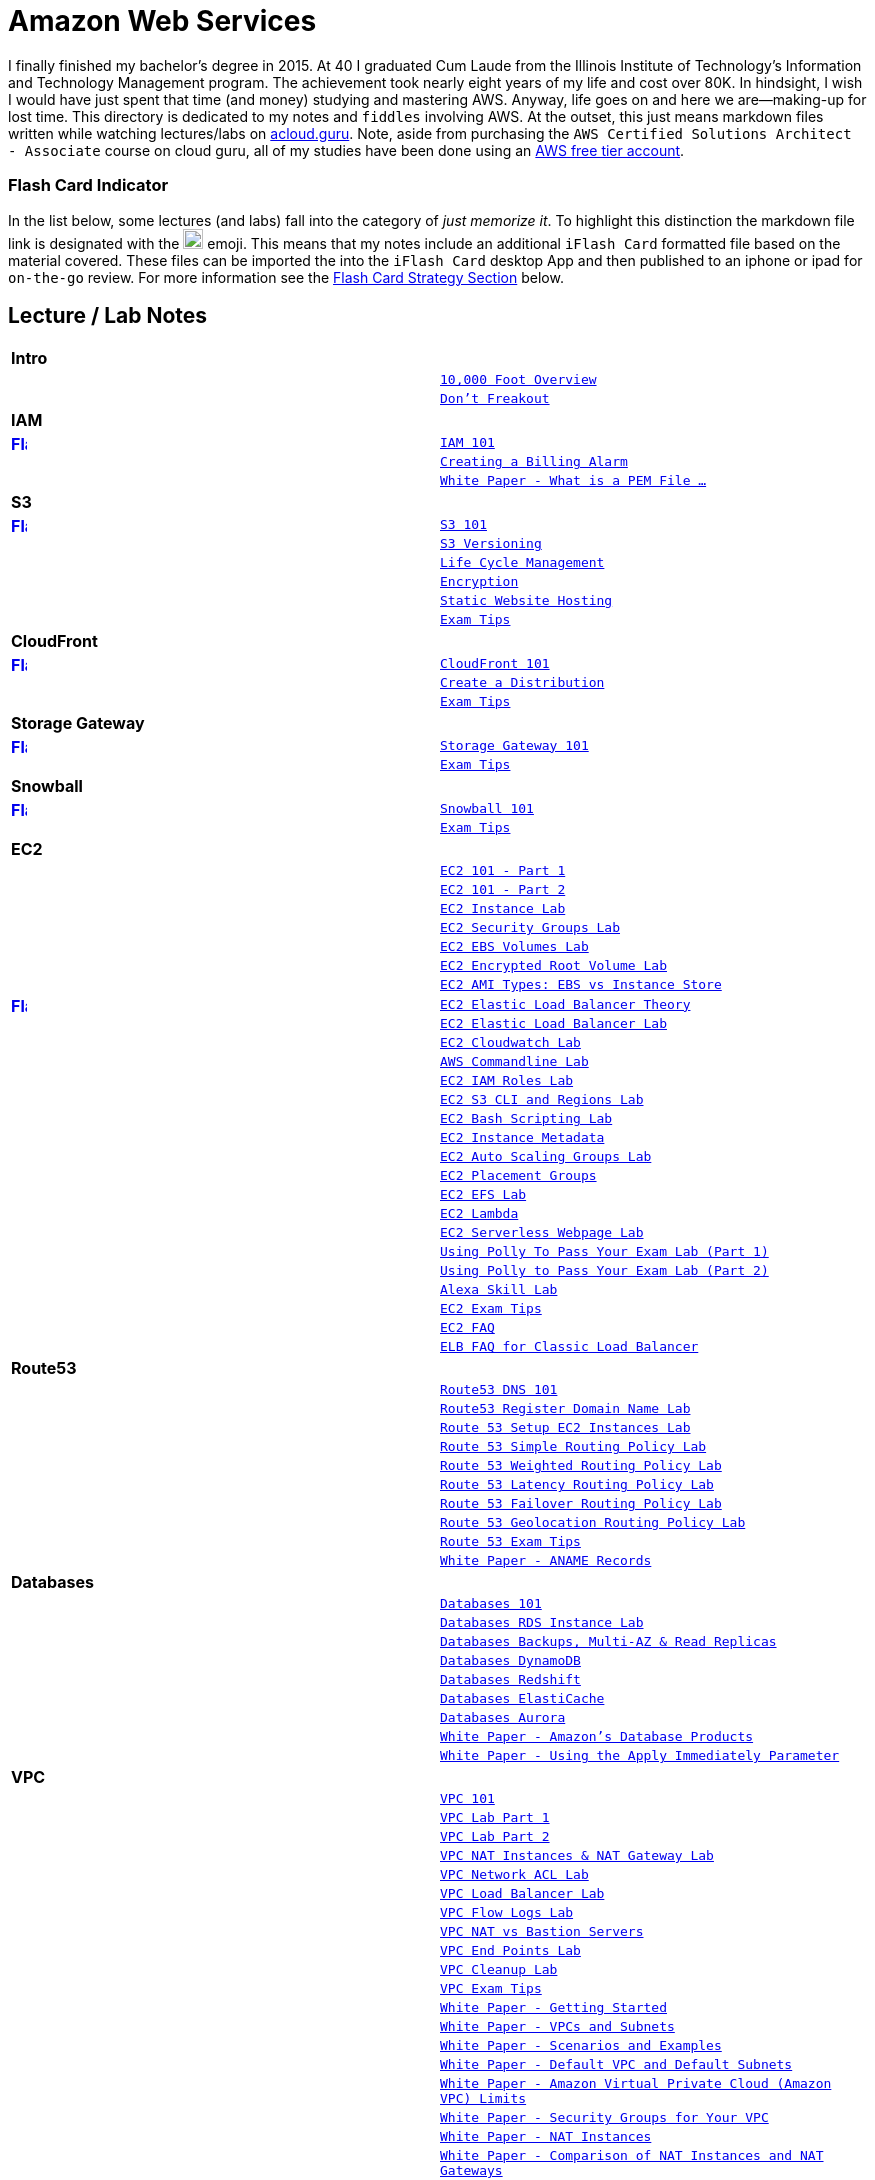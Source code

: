 = Amazon Web Services

I finally finished my bachelor's degree in 2015.  At 40 I graduated Cum Laude from the Illinois Institute of
Technology's Information and Technology Management program.  The achievement took nearly eight years of
my life and cost over 80K.  In hindsight, I wish I would have just spent that time (and money) studying and
mastering AWS.  Anyway, life goes on and here we are--making-up for lost time. This directory is
dedicated to my notes and `fiddles` involving AWS.  At the outset, this just means markdown files written
while watching lectures/labs on link:http://acloud.guru[acloud.guru]. Note, aside from purchasing the
`AWS Certified Solutions Architect - Associate` course on cloud guru, all of my studies have been
done using an link:https://aws.amazon.com/free/[AWS free tier account].


=== Flash Card Indicator

In the list below, some lectures (and labs) fall into the category of __just memorize it__.  To highlight this
distinction the markdown file link is designated with the image:https://i.imgur.com/torRcHV.png["Just Memorize Indicator",width=20] emoji.
This means that my notes include an additional `iFlash Card` formatted file based on the material covered. These files
can be imported the into the `iFlash Card` desktop App and then published to an iphone or ipad for `on-the-go` review.
For more information see the xref:flash-card-strategy[Flash Card Strategy Section] below.


== Lecture / Lab Notes

[cols=">s,m", width="100%"]
|=========================================================
2+>| **Intro**
||link:overview.md[10,000 Foot Overview]
||link:dont-freakout.md[Don't Freakout]
2+>| **IAM**
|link:https://github.com/bradyhouse/house/blob/master/fiddles/aws/iam/iam.md#flash-cards[image:https://i.imgur.com/torRcHV.png["Flash Cards",width=16]]|link:iam/iam.md[IAM 101]
||link:iam/billing-alarm.md[Creating a Billing Alarm]
||link:https://serverfault.com/questions/9708/what-is-a-pem-file-and-how-does-it-differ-from-other-openssl-generated-key-file#9717[White Paper - What is a PEM File ...]
2+>| **S3**
|link:https://github.com/bradyhouse/house/blob/master/fiddles/aws/s3/s3.md#flash-cards[image:https://i.imgur.com/torRcHV.png["Flash Cards",width=16]]|link:s3/s3.md[S3 101]
||link:s3/s3-versioning.md[S3 Versioning]
||link:s3/s3-lifecycle.md[Life Cycle Management]
||link:s3/s3-encryption.md[Encryption]
||link:s3/s3-static-website.md[Static Website Hosting]
||link:s3/s3-exam-tips.md[Exam Tips]
2+>| **CloudFront**
|link:https://github.com/bradyhouse/house/blob/master/fiddles/aws/cloudfront/cloudfront.md#cloudfront-flash-cards[image:https://i.imgur.com/torRcHV.png["Flash Cards",width=16]]|link:cloudfront/cloudfront.md[CloudFront 101]
||link:cloudfront/cloudfront-create-a-cdn.md[Create a Distribution]
||link:cloudfront/cloudfront-exam-tips.md[Exam Tips]
2+>| **Storage Gateway**
|link:https://github.com/bradyhouse/house/blob/master/fiddles/aws/storage-gateway/storage-gateway.md#storage-gateway-flash-cards[image:https://i.imgur.com/torRcHV.png["Flash Cards",width=16]]|link:storage-gateway/storage-gateway.md[Storage Gateway 101]
||link:storage-gateway/storage-gateway-exam-tips.md[Exam Tips]
2+>| **Snowball**
|link:https://github.com/bradyhouse/house/blob/master/fiddles/aws/snowball/snowball.md#snowball-flash-cards[image:https://i.imgur.com/torRcHV.png["Flash Cards",width=16]]|link:snowball/snowball.md[Snowball 101]
||link:snowball/snowball-exam-tips.md[Exam Tips]
2+>| **EC2**
||link:ec2/ec2-101-pt1.md[EC2 101 - Part 1]
||link:ec2/ec2-101-pt2.md[EC2 101 - Part 2]
||link:ec2/ec2-instance-lab.md[EC2 Instance Lab]
||link:ec2/ec2-security-groups-lab.md[EC2 Security Groups Lab]
||link:ec2/ec2-ebs-volumes-lab.md[EC2 EBS Volumes Lab]
||link:ec2/ec2-encrypted-root-lab.md[EC2 Encrypted Root Volume Lab]
||link:ec2/ec2-ami-types.md[EC2 AMI Types: EBS vs Instance Store]
|link:https://github.com/bradyhouse/house/blob/master/fiddles/aws/ec2/ec2-elastic-load-balancer-theory.md#flash-cards[image:https://i.imgur.com/torRcHV.png["Flash Cards",width=16]]|link:ec2/ec2-elastic-load-balancer-theory.md[EC2 Elastic Load Balancer Theory]
||link:ec2/ec2-elastic-load-balancer-lab.md[EC2 Elastic Load Balancer Lab]
||link:ec2/ec2-cloudwatch-lab.md[EC2 Cloudwatch Lab]
||link:ec2/ec2-commandline-lab.md[AWS Commandline Lab]
||link:ec2/ec2-iam-roles-lab.md[EC2 IAM Roles Lab]
||link:ec2/ec2-s3-regions-lab.md[EC2 S3 CLI and Regions Lab]
||link:ec2/ec2-bash-scripting-lab.md[EC2 Bash Scripting Lab]
||link:ec2/ec2-instance-metadata.md[EC2 Instance Metadata]
||link:ec2/ec2-auto-scaling-groups-lab.md[EC2 Auto Scaling Groups Lab]
||link:ec2/ec2-placement-groups.md[EC2 Placement Groups]
||link:ec2/ec2-efs-lab.md[EC2 EFS Lab]
||link:ec2/ec2-lambda.md[EC2 Lambda]
||link:ec2/ec2-serverless-webpage-lab.md[EC2 Serverless Webpage Lab]
||link:ec2/ec2-using-polly-lab-pt1.md[Using Polly To Pass Your Exam Lab (Part 1)]
||link:ec2/ec2-using-polly-lab-pt2.md[Using Polly to Pass Your Exam Lab (Part 2)]
||link:ec2/ec2-alexa-skill-lab.md[Alexa Skill Lab]
||link:ec2/ec2-exam-tips.md[EC2 Exam Tips]
||link:https://aws.amazon.com/ec2/faqs/[EC2 FAQ]
||link:https://aws.amazon.com/elasticloadbalancing/faqs/[ELB FAQ for Classic Load Balancer]
2+>| **Route53**
||link:route53/route53-dns-101.md[Route53 DNS 101]
||link:route53/route53-register-domain-lab.md[Route53 Register Domain Name Lab]
||link:route53/route53-setup-ec2-instances-lab.md[Route 53 Setup EC2 Instances Lab]
||link:route53/route53-simple-routing-policy-lab.md[Route 53 Simple Routing Policy Lab]
||link:route53/route53-weighted-routing-policy-lab.md[Route 53 Weighted Routing Policy Lab]
||link:route53/route53-latency-routing-policy-lab.md[Route 53 Latency Routing Policy Lab]
||link:route53/route53-failover-routing-policy-lab.md[Route 53 Failover Routing Policy Lab]
||link:route53/route53-geolocation-routing-policy-lab.md[Route 53 Geolocation Routing Policy Lab]
||link:route53/route53-exam-tips[Route 53 Exam Tips]
||link:https://dnsmadeeasy.com/services/anamerecords/[White Paper - ANAME Records]
2+>| **Databases**
||link:databases/databases-101.md[Databases 101]
||link:databases/databases-rds-instance-lab.md[Databases RDS Instance Lab]
||link:databases/databases-rds-backups-replicas.md[Databases Backups, Multi-AZ & Read Replicas]
||link:databases/databases-dynamodb.md[Databases DynamoDB]
||link:databases/databases-redshift.md[Databases Redshift]
||link:databases/databases-elasticache.md[Databases ElastiCache]
||link:databases/databases-aurora.md[Databases Aurora]
||link:https://aws.amazon.com/products/databases/[White Paper - Amazon's Database Products]
||link:https://docs.aws.amazon.com/AmazonRDS/latest/UserGuide/Overview.DBInstance.Modifying.html[White Paper - Using the Apply Immediately Parameter]
2+>| **VPC**
||link:vpc/vpc-101.md[VPC 101]
||link:vpc/vpc-lab-part-1.md[VPC Lab Part 1]
||link:vpc/vpc-lab-part-2.md[VPC Lab Part 2]
||link:vpc/vpc-nat-gateway-lab.md[VPC NAT Instances & NAT Gateway Lab]
||link:vpc/vpc-network-acl-lab.md[VPC Network ACL Lab]
||link:vpc/vpc-load-balancer-lab.md[VPC Load Balancer Lab]
||link:vpc/vpc-flow-logs-lab.md[VPC Flow Logs Lab]
||link:vpc/vpc-nat-vs-bastion.md[VPC NAT vs Bastion Servers]
||link:vpc/vpc-end-point-lab.md[VPC End Points Lab]
||link:vpc/vpc-cleanup-lab.md[VPC Cleanup Lab]
||link:vpc/vpc-exam-tips.md[VPC Exam Tips]
||link:https://docs.aws.amazon.com/AmazonVPC/latest/GettingStartedGuide/ExerciseOverview.html[White Paper - Getting Started]
||link:https://docs.aws.amazon.com/AmazonVPC/latest/UserGuide/VPC_Subnets.html[White Paper - VPCs and Subnets]
||link:https://docs.aws.amazon.com/AmazonVPC/latest/UserGuide/VPC_Scenarios.html[White Paper - Scenarios and Examples]
||link:https://docs.aws.amazon.com/AmazonVPC/latest/UserGuide/default-vpc.html[White Paper - Default VPC and Default Subnets]
||link:https://docs.aws.amazon.com/general/latest/gr/aws_service_limits.html#limits_vpc[White Paper - Amazon Virtual Private Cloud (Amazon VPC) Limits]
||link:https://docs.aws.amazon.com/AmazonVPC/latest/UserGuide/VPC_SecurityGroups.html[White Paper - Security Groups for Your VPC]
||link:https://docs.aws.amazon.com/AmazonVPC/latest/UserGuide/VPC_NAT_Instance.html[White Paper - NAT Instances]
||link:https://docs.aws.amazon.com/AmazonVPC/latest/UserGuide/vpc-nat-comparison.html[White Paper - Comparison of NAT Instances and NAT Gateways]
||link:https://docs.aws.amazon.com/AmazonVPC/latest/UserGuide/VPC_Security.html[White Paper - VPC Security]
||link:https://docs.aws.amazon.com/AmazonVPC/latest/UserGuide/VPC_ACLs.html#VPC_ACLs_Ephemeral_Ports[White Paper - Ephemeral Ports]
||link:http://cidr.xyz/[App - CIDR Range Visualizer]
||link:https://www.lucidchart.com[App - Lucid Charts (AWS VPC Diagramming Tools)]
2+>| **Application Services**
||link:apps/apps-sqs-101.md[Apps: Simple Que Service 101]
||link:https://docs.aws.amazon.com/AWSSimpleQueueService/latest/SQSDeveloperGuide/sqs-how-it-works.html[White Paper - How Amazon SQS Works]
||link:apps/apps-swf-101.md[Apps: Simple Workflow Service 101]
||link:apps/apps-sns-101.md[Apps: Simple Notification Service 101]
||link:apps/apps-elastic-transcoder-101.md[Apps: Elastic Transcoder 101]
||link:https://read.acloud.guru/easy-video-transcoding-in-aws-7a0abaaab7b8[White Paper - Easy Video Transcoding in AWS]
||link:apps/apps-api-gateway-101.md[Apps: API Gateway 101]
||link:https://docs.aws.amazon.com/apigateway/latest/developerguide/welcome.html[White Paper - What is API Gateway]
||link:apps/apps-kinesis-101.md[Apps: Kinesis 101]
||link:apps/apps-kinesis-lab.md[Apps: Kinesis Lab]
||link:apps/apps-exam-tips.md[Apps: Exam Tips]
2+>| **The Real World - Creating a fault tolerant Word Press Site**
||link:wp/wp-setup-lab.md[WordPress Setup Lab]
||link:wp/wp-ec2-lab.md[WordPress EC2 Lab]
||link:wp/wp-cloudfront-lab.md[WordPress CloudFront Lab]
||link:wp/wp-ami-lab.md[WordPress AMI Lab]
||link:wp/wp-autoscaling-lab.md[WordPress AutoScaling Lab]
||link:wp/wp-cloudformation-lab.md[WordPress CloudFormation Lab]
||link:https://docs.aws.amazon.com/AWSCloudFormation/latest/UserGuide/template-formats.html[White Paper - AWS CloudFormation Template Formats]
2+>| **Whitepapers & The Well Architected Framework**
||link:whitepapers/whitepapers-101.md[White Papers - 101]
|link:https://github.com/bradyhouse/house/blob/master/fiddles/aws/whitepapers/whitepapers-best-practices.md#best-practices-flash-cards[image:https://i.imgur.com/torRcHV.png["Flash Cards",width=16]]|link:whitepapers/whitepapers-best-practices.md[White Papers - Best Practices]
|link:https://github.com/bradyhouse/house/blob/master/fiddles/aws/whitepapers/whitepapers-waf-intro.md#well-architected-framework-intro-flash-card-deck[image:https://i.imgur.com/torRcHV.png["Flash Cards",width=16]]|link:whitepapers/whitepapers-waf-intro.md[White Papers - Well Architected Framework (Intro)]
|link:https://github.com/bradyhouse/house/blob/master/fiddles/aws/whitepapers/whitepapers-waf-security.md#well-architected-framework-security-flash-card-deck[image:https://i.imgur.com/torRcHV.png["Flash Cards",width=16]]|link:whitepapers/whitepapers-waf-security.md[White Papers - Well Architected Framework (Security)]
|link:https://github.com/bradyhouse/house/blob/master/fiddles/aws/whitepapers/whitepapers-waf-reliability.md#well-architected-framework-reliability-flash-card-deck[image:https://i.imgur.com/torRcHV.png["Flash Cards",width=16]]|link:whitepapers/whitepapers-waf-reliability.md[White Papers - Well Architected Framework (Reliability)]
|link:https://github.com/bradyhouse/house/blob/master/fiddles/aws/whitepapers/whitepapers-waf-perf-efficiency.md#well-architected-framework-performance-efficiency-flash-card-deck[image:https://i.imgur.com/torRcHV.png["Flash Cards",width=16]]|link:whitepapers/whitepapers-waf-perf-efficiency.md[White Papers - Well Architected Framework (Performance Efficiency)]
|link:https://github.com/bradyhouse/house/blob/master/fiddles/aws/whitepapers/whitepapers-waf-cost-optimization.md#well-architected-framework-cost-optimization-flash-card-deck[image:https://i.imgur.com/torRcHV.png["Flash Cards",width=16]]|link:whitepapers/whitepapers-waf-cost-optimization.md[White Papers - Well Architected Framework (Cost Optimization)]
|link:https://github.com/bradyhouse/house/blob/master/fiddles/aws/whitepapers/whitepapers-waf-ops-excellence.md#well-architected-framework-operational-excellence-flash-card-deck[image:https://i.imgur.com/torRcHV.png["Flash Cards",width=16]]|link:whitepapers/whitepapers-waf-ops-excellence.md[White Papers - Well Architected Framework (Operational Excellence)]
|link:https://github.com/bradyhouse/house/blob/master/fiddles/aws/whitepapers/whitepapers-waf-exam-tips.md#well-architected-framework-exam-tips-flash-card-deck[image:https://i.imgur.com/torRcHV.png["Flash Cards",width=16]]|link:whitepapers/whitepapers-waf-exam-tips.md[White Papers - Well Architected Framework (Exam Tips)]
||link:https://d0.awsstatic.com/whitepapers/AWS_Cloud_Best_Practices.pdf[AWS Cloud Best Practices Doc]
||link:https://d0.awsstatic.com/whitepapers/architecture/AWS_Well-Architected_Framework.pdf[AWS Well Architected Framework Doc]
2+>| **Additional Exam Topics**
|link:https://github.com/bradyhouse/house/blob/master/fiddles/aws/exam-tips/exam-tips-feedback.md#exam-tips---student-feedback-flash-card-deck[image:https://i.imgur.com/torRcHV.png["Flash Cards",width=16]]|link:exam-tips/exam-tips-feedback.md[Additional Exam Tips - Student Feedback]
|link:https://github.com/bradyhouse/house/blob/master/fiddles/aws/exam-tips/exam-tips-consolidated-billing-101.md#exam-tips---consolidated-billing-101-flash-card-deck[image:https://i.imgur.com/torRcHV.png["Flash Cards",width=16]]|link:exam-tips/exam-tips-consolidated-billing-101.md[Additional Exam Tips - Consolidated Billing 101]
||link:exam-tips/exam-tips-consolidated-billing-lab.md[Additional Exam Tips - Consolidated Billing Lab]
|link:https://github.com/bradyhouse/house/blob/master/fiddles/aws/exam-tips/exam-tips-cross-account-access-lab.md#exam-tips---cross-account-access-flash-cards[image:https://i.imgur.com/torRcHV.png["Flash Cards",width=16]]|link:exam-tips/exam-tips-cross-account-access-lab.md[Additional Exam Tips - Cross Account Access Lab]
|link:https://github.com/bradyhouse/house/blob/master/fiddles/aws/exam-tips/exam-tips-vpc-peering.md#flash-cards[image:https://i.imgur.com/torRcHV.png["Flash Cards",width=16]]|link:exam-tips/exam-tips-vpc-peering.md[Additional Exam Tips - VPC Peering]
|link:https://github.com/bradyhouse/house/blob/master/fiddles/aws/exam-tips/exam-tips-direct-connect.md#flash-cards[image:https://i.imgur.com/torRcHV.png["Flash Cards",width=16]]|link:exam-tips/exam-tips-direct-connect.md[Additional Exam Tips - Direct Connect]
|link:https://github.com/bradyhouse/house/blob/master/fiddles/aws/exam-tips/exam-tips-security-token-service.md#flash-cards[image:https://i.imgur.com/torRcHV.png["Flash Cards",width=16]]|link:exam-tips/exam-tips-security-token-service.md[Additional Exam Tips - Security Token Service]
|link:https://github.com/bradyhouse/house/blob/master/fiddles/aws/exam-tips/exam-tips-active-directory.md#flash-cards[image:https://i.imgur.com/torRcHV.png["Flash Cards",width=16]]|link:exam-tips/exam-tips-active-directory.md[Additional Exam Tips - Active Directory Integration]
|link:https://github.com/bradyhouse/house/blob/master/fiddles/aws/exam-tips/exam-tips-workspaces.md#flash-cards[image:https://i.imgur.com/torRcHV.png["Flash Cards",width=16]]|link:exam-tips/exam-tips-workspaces.md[Additional Exam Tips - Workspaces]
|link:https://github.com/bradyhouse/house/blob/master/fiddles/aws/exam-tips/exam-tips-ecs-pt1.md#flash-cards[image:https://i.imgur.com/torRcHV.png["Flash Cards",width=16]]|link:exam-tips/exam-tips-ecs-pt1.md[Additional Exam Tips - ECS (Part 1)]
|link:https://github.com/bradyhouse/house/blob/master/fiddles/aws/exam-tips/exam-tips-ecs-pt2.md#flash-cards[image:https://i.imgur.com/torRcHV.png["Flash Cards",width=16]]|link:exam-tips/exam-tips-ecs-pt2.md[Additional Exam Tips - ECS (Part 2)]
|=========================================================


anchor:flash-card-strategy[]

== Flash Card Strategy

AWS certification in many ways, is like a _god-awful_ college biology class. You gotta memorize some things cold. __What to do?__ In my
experience, (a) some nicotine to improve your memory and (b) __flash cards__.  Fortunately, today there is an App for
that-- __iFlash__ Desktop App and it's companion mobile app __iFlash Touch__.

anchor:iFlash-Desktop-App[]

==== iFlash Desktop App


image::http://i.imgur.com/QRsMRfp.png[link="https://itunes.apple.com/us/app/iflash/id409123835?mt=12"]


Purchase (15$) and install this app on your Mac Desktop.


anchor:iflash-mobile-app[]

==== iFlash Mobile App


image::http://i.imgur.com/QRsMRfp.png[link="https://itunes.apple.com/us/app/iflash-touch/id313198123?mt=8"]


Download and install this free app on your target iphone or ipad.


anchor:the-study-workflow[]

=== The Study WorkFlow

At the end of each lecture/lab note markdown page designated with the image:https://i.imgur.com/torRcHV.png["Just Memorize Indicator",width=16] emoji (above),
I have published a text formatted version of my __Review Questions and Answers__ for the material covered. These files use the iFlash Card import format. Each file can
be imported into the iFlash Mac desktop app as a __Card Deck__. The deck can then pushed to your Ipad or Iphone
using the __iFlash Touch__ app. Using this approach, the __Study Workflow__ then becomes:

1.  Watch/Complete an acloud.guru lectures/lab
2.  Using your Mac, import the review questions and answers into the __iFlash Desktop App__
3.  Launch the __iFlash Touch App__ on your iphone (or ipad)
4.  Push questions from the Desktop to the mobile Device
4.  Use the cards to memorize the material covered


anchor:one-deck-to-rule-them-all[]

=== One Deck to Rule Them All

In case you find downloading, importing and exporting each of the flashcard decks (above) a bit tedious, here is the
complete collection combined into one massive, categorized deck of 650+ flash cards.  This is the deck I used going into
the Exam.  Additionally, it includes some of the more extraneous questions included in the Acloud Guru `Mini Exam` as
well as the `Exam Simulator`.

[cols="m", width="100%"]
|=========================================================
|**link:flashcards/AWS%20Solutions%20Architect%20Exam%20(July%202018).zip[Complete Flashcard Deck]**
|=========================================================


